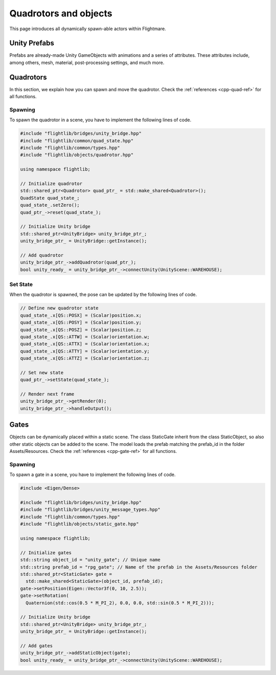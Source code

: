 .. _quad-objects:

Quadrotors and objects
======================

This page introduces all dynamically spawn-able actors within Flightmare.

Unity Prefabs
-------------

Prefabs are already-made Unity GameObjects with animations and a series of attributes. 
These attributes include, among others, mesh, material, post-processing settings, and much more.

Quadrotors
----------

In this section, we explain how you can spawn and move the quadrotor. 
Check the :ref:`references <cpp-quad-ref>` for all functions.

Spawning
^^^^^^^^

To spawn the quadrotor in a scene, you have to implement the following lines of code.

.. code-block:: C++

  #include "flightlib/bridges/unity_bridge.hpp"
  #include "flightlib/common/quad_state.hpp"
  #include "flightlib/common/types.hpp"
  #include "flightlib/objects/quadrotor.hpp"

  using namespace flightlib;
  
  // Initialize quadrotor
  std::shared_ptr<Quadrotor> quad_ptr_ = std::make_shared<Quadrotor>();
  QuadState quad_state_;
  quad_state_.setZero();
  quad_ptr_->reset(quad_state_);

  // Initialize Unity bridge
  std::shared_ptr<UnityBridge> unity_bridge_ptr_;
  unity_bridge_ptr_ = UnityBridge::getInstance();

  // Add quadrotor
  unity_bridge_ptr_->addQuadrotor(quad_ptr_);
  bool unity_ready_ = unity_bridge_ptr_->connectUnity(UnityScene::WAREHOUSE);


Set State
^^^^^^^^^

When the quadrotor is spawned, the pose can be updated by the following lines of code.

.. code-block:: C++

  // Define new quadrotor state
  quad_state_.x[QS::POSX] = (Scalar)position.x;
  quad_state_.x[QS::POSY] = (Scalar)position.y;
  quad_state_.x[QS::POSZ] = (Scalar)position.z;
  quad_state_.x[QS::ATTW] = (Scalar)orientation.w;
  quad_state_.x[QS::ATTX] = (Scalar)orientation.x;
  quad_state_.x[QS::ATTY] = (Scalar)orientation.y;
  quad_state_.x[QS::ATTZ] = (Scalar)orientation.z;
  
  // Set new state
  quad_ptr_->setState(quad_state_);

  // Render next frame
  unity_bridge_ptr_->getRender(0);
  unity_bridge_ptr_->handleOutput();


Gates
-----

Objects can be dynamically placed within a static scene.
The class StaticGate inherit from the class StaticObject, so also other static objects can be added to the scene.
The model loads the prefab matching the prefab_id in the folder Assets/Resources. 
Check the :ref:`references <cpp-gate-ref>` for all functions.

Spawning
^^^^^^^^

To spawn a gate in a scene, you have to implement the following lines of code.

.. code-block:: C++

  #include <Eigen/Dense>
  
  #include "flightlib/bridges/unity_bridge.hpp"
  #include "flightlib/bridges/unity_message_types.hpp"
  #include "flightlib/common/types.hpp"
  #include "flightlib/objects/static_gate.hpp"

  using namespace flightlib;

  // Initialize gates
  std::string object_id = "unity_gate"; // Unique name
  std::string prefab_id = "rpg_gate"; // Name of the prefab in the Assets/Resources folder
  std::shared_ptr<StaticGate> gate =
    std::make_shared<StaticGate>(object_id, prefab_id);
  gate->setPosition(Eigen::Vector3f(0, 10, 2.5));
  gate->setRotation(
    Quaternion(std::cos(0.5 * M_PI_2), 0.0, 0.0, std::sin(0.5 * M_PI_2)));

  // Initialize Unity bridge
  std::shared_ptr<UnityBridge> unity_bridge_ptr_;
  unity_bridge_ptr_ = UnityBridge::getInstance();
  
  // Add gates
  unity_bridge_ptr_->addStaticObject(gate);
  bool unity_ready_ = unity_bridge_ptr_->connectUnity(UnityScene::WAREHOUSE);


